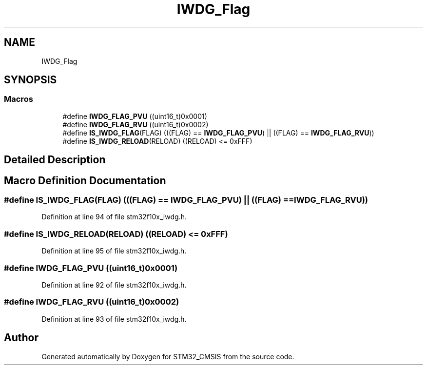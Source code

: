 .TH "IWDG_Flag" 3 "Sun Apr 16 2017" "STM32_CMSIS" \" -*- nroff -*-
.ad l
.nh
.SH NAME
IWDG_Flag
.SH SYNOPSIS
.br
.PP
.SS "Macros"

.in +1c
.ti -1c
.RI "#define \fBIWDG_FLAG_PVU\fP   ((uint16_t)0x0001)"
.br
.ti -1c
.RI "#define \fBIWDG_FLAG_RVU\fP   ((uint16_t)0x0002)"
.br
.ti -1c
.RI "#define \fBIS_IWDG_FLAG\fP(FLAG)   (((FLAG) == \fBIWDG_FLAG_PVU\fP) || ((FLAG) == \fBIWDG_FLAG_RVU\fP))"
.br
.ti -1c
.RI "#define \fBIS_IWDG_RELOAD\fP(RELOAD)   ((RELOAD) <= 0xFFF)"
.br
.in -1c
.SH "Detailed Description"
.PP 

.SH "Macro Definition Documentation"
.PP 
.SS "#define IS_IWDG_FLAG(FLAG)   (((FLAG) == \fBIWDG_FLAG_PVU\fP) || ((FLAG) == \fBIWDG_FLAG_RVU\fP))"

.PP
Definition at line 94 of file stm32f10x_iwdg\&.h\&.
.SS "#define IS_IWDG_RELOAD(RELOAD)   ((RELOAD) <= 0xFFF)"

.PP
Definition at line 95 of file stm32f10x_iwdg\&.h\&.
.SS "#define IWDG_FLAG_PVU   ((uint16_t)0x0001)"

.PP
Definition at line 92 of file stm32f10x_iwdg\&.h\&.
.SS "#define IWDG_FLAG_RVU   ((uint16_t)0x0002)"

.PP
Definition at line 93 of file stm32f10x_iwdg\&.h\&.
.SH "Author"
.PP 
Generated automatically by Doxygen for STM32_CMSIS from the source code\&.
